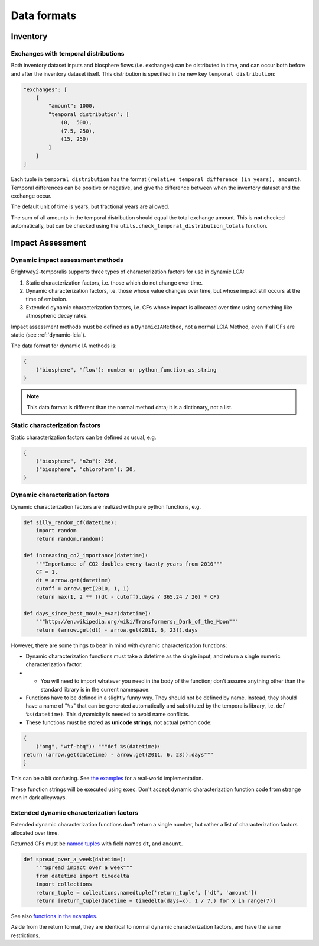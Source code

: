 Data formats
************

Inventory
=========

Exchanges with temporal distributions
-------------------------------------

Both inventory dataset inputs and biosphere flows (i.e. exchanges) can be distributed in time, and can occur both before and after the inventory dataset itself. This distribution is specified in the new key ``temporal distribution``:

.. code-block:: python

    "exchanges": [
        {
            "amount": 1000,
            "temporal distribution": [
                (0,  500),
                (7.5, 250),
                (15, 250)
            ]
        }
    ]

Each tuple in ``temporal distribution`` has the format ``(relative temporal difference (in years), amount)``. Temporal differences can be positive or negative, and give the difference between when the inventory dataset and the exchange occur.

The default unit of time is years, but fractional years are allowed.

The sum of all amounts in the temporal distribution should equal the total exchange amount. This is **not** checked automatically, but can be checked using the ``utils.check_temporal_distribution_totals`` function.

Impact Assessment
=================

Dynamic impact assessment methods
---------------------------------

Brightway2-temporalis supports three types of characterization factors for use in dynamic LCA:

#. Static characterization factors, i.e. those which do not change over time.
#. Dynamic characterization factors, i.e. those whose value changes over time, but whose impact still occurs at the time of emission.
#. Extended dynamic characterization factors, i.e. CFs whose impact is allocated over time using something like atmospheric decay rates.

Impact assessment methods must be defined as a ``DynamicIAMethod``, not a normal LCIA Method, even if all CFs are static (see :ref:`dynamic-lcia`).

The data format for dynamic IA methods is:

.. code-block:: python

    {
        ("biosphere", "flow"): number or python_function_as_string
    }

.. note:: This data format is different than the normal method data; it is a dictionary, not a list.

Static characterization factors
-------------------------------

Static characterization factors can be defined as usual, e.g.

.. code-block:: python


    {
        ("biosphere", "n2o"): 296,
        ("biosphere", "chloroform"): 30,
    }

Dynamic characterization factors
--------------------------------

Dynamic characterization factors are realized with pure python functions, e.g.

.. code-block:: python

    def silly_random_cf(datetime):
        import random
        return random.random()

    def increasing_co2_importance(datetime):
        """Importance of CO2 doubles every twenty years from 2010"""
        CF = 1.
        dt = arrow.get(datetime)
        cutoff = arrow.get(2010, 1, 1)
        return max(1, 2 ** ((dt - cutoff).days / 365.24 / 20) * CF)

    def days_since_best_movie_evar(datetime):
        """http://en.wikipedia.org/wiki/Transformers:_Dark_of_the_Moon"""
        return (arrow.get(dt) - arrow.get(2011, 6, 23)).days

However, there are some things to bear in mind with dynamic characterization functions:

* Dynamic characterization functions must take a datetime as the single input, and return a single numeric characterization factor.
* * You will need to import whatever you need in the body of the function; don't assume anything other than the standard library is in the current namespace.
* Functions have to be defined in a slightly funny way. They should not be defined by name. Instead, they should have a name of "``%s``" that can be generated automatically and substituted by the temporalis library, i.e. ``def %s(datetime)``. This dynamicity is needed to avoid name conflicts.
* These functions must be stored as **unicode strings**, not actual python code:

.. code-block:: python

    {
        ("omg", "wtf-bbq"): """def %s(datetime):
    return (arrow.get(datetime) - arrow.get(2011, 6, 23)).days"""
    }

This can be a bit confusing. See `the examples <https://bitbucket.org/cmutel/brightway2-temporalis/src/default/bw2temporalis/examples/ia.py?at=default#cl-76>`__ for a real-world implementation.

These function strings will be executed using ``exec``. Don't accept dynamic characterization function code from strange men in dark alleyways.

Extended dynamic characterization factors
-----------------------------------------

Extended dynamic characterization functions don't return a single number, but rather a list of characterization factors allocated over time.

Returned CFs must be `named tuples <https://docs.python.org/2/library/collections.html#collections.namedtuple>`_ with field names ``dt``, and ``amount``.

.. code-block:: python

    def spread_over_a_week(datetime):
        """Spread impact over a week"""
        from datetime import timedelta
        import collections
        return_tuple = collections.namedtuple('return_tuple', ['dt', 'amount'])
        return [return_tuple(datetime + timedelta(days=x), 1 / 7.) for x in range(7)]

See also `functions in the examples <https://bitbucket.org/cmutel/brightway2-temporalis/src/default/bw2temporalis/examples/ia.py?at=default#cl-99>`__.

Aside from the return format, they are identical to normal dynamic characterization factors, and have the same restrictions.
